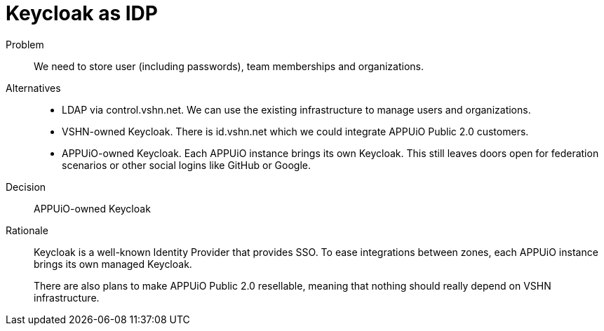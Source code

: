 = Keycloak as IDP
:apub2: APPUiO Public 2.0

Problem::
We need to store user (including passwords), team memberships and organizations.

//Relevant requirements::
//* tbd, links to requirement page(s)

Alternatives::
* LDAP via control.vshn.net.
  We can use the existing infrastructure to manage users and organizations.

* VSHN-owned Keycloak.
  There is id.vshn.net which we could integrate APPUiO Public 2.0 customers.

* APPUiO-owned Keycloak.
  Each APPUiO instance brings its own Keycloak.
  This still leaves doors open for federation scenarios or other social logins like GitHub or Google.

Decision::
APPUiO-owned Keycloak

Rationale::
Keycloak is a well-known Identity Provider that provides SSO.
To ease integrations between zones, each APPUiO instance brings its own managed Keycloak.
+
There are also plans to make {apub2} resellable, meaning that nothing should really depend on VSHN infrastructure.
